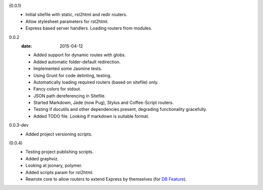 (0.0.1)
  - Initial sitefile with static, rst2html and redir routers.
  - Allow stylesheet parameters for rst2html.
  - Express based server handlers. Loading routers from modules.

0.0.2
  :date: 2015-04-12

  - Added support for dynamic routes with globs.
  - Added automatic folder-default redirection.
  - Implemented some Jasmine tests.
  - Using Grunt for code delinting, testing.
  - Automatically loading required routers (based on sitefile) only.
  - Fancy colors for stdout.
  - JSON path dereferencing in Sitefile.
  - Started Markdown, Jade (now Pug), Stylus and Coffee-Script routers.
  - Testing if docutils and other dependencies present,
    degrading functionality gracefully.
  - Added TODO file. Looking if markdown is suitable format.

0.0.3-dev
  - Added project versioning scripts.

(0.0.4)
  - Testing project publishing scripts.
  - Added graphviz.
  - Looking at jsonary, polymer.
  - Added scripts param for rst2html.
  - Rewrote core to allow routers to extend Express by themselves (for `DB
    Feature`_).

.. _DB Feature: docs/feature-db

